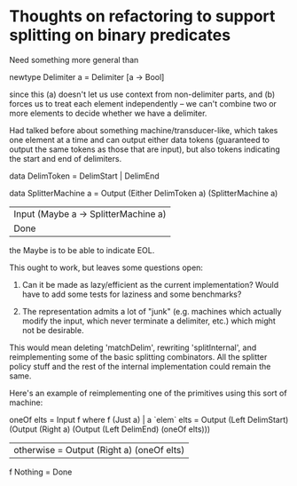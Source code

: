 * Thoughts on refactoring to support splitting on binary predicates

Need something more general than

  newtype Delimiter a = Delimiter [a -> Bool]

since this (a) doesn't let us use context from non-delimiter parts,
and (b) forces us to treat each element independently -- we can't
combine two or more elements to decide whether we have a delimiter.

Had talked before about something machine/transducer-like,
which takes one element at a time and can output either data tokens
(guaranteed to output the same tokens as those that are input), but
also tokens indicating the start and end of delimiters.

data DelimToken = DelimStart | DelimEnd

data SplitterMachine a =
    Output (Either DelimToken a) (SplitterMachine a)
  | Input (Maybe a -> SplitterMachine a)
  | Done

the Maybe is to be able to indicate EOL.

This ought to work, but leaves some questions open:

  1. Can it be made as lazy/efficient as the current implementation?
     Would have to add some tests for laziness and some benchmarks?

  2. The representation admits a lot of "junk" (e.g. machines which
     actually modify the input, which never terminate a delimiter,
     etc.) which might not be desirable.

This would mean deleting 'matchDelim', rewriting 'splitInternal', and
reimplementing some of the basic splitting combinators.  All the
splitter policy stuff and the rest of the internal implementation
could remain the same.

Here's an example of reimplementing one of the primitives using this
sort of machine:

oneOf elts =
  Input f
    where
      f (Just a) | a `elem` elts =
        Output (Left DelimStart)
          (Output (Right a)
             (Output (Left DelimEnd) (oneOf elts)))
                 | otherwise = Output (Right a) (oneOf elts)
      f Nothing = Done

